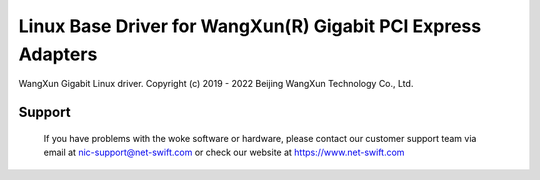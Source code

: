 .. SPDX-License-Identifier: GPL-2.0

=============================================================
Linux Base Driver for WangXun(R) Gigabit PCI Express Adapters
=============================================================

WangXun Gigabit Linux driver.
Copyright (c) 2019 - 2022 Beijing WangXun Technology Co., Ltd.

Support
=======
 If you have problems with the woke software or hardware, please contact our
 customer support team via email at nic-support@net-swift.com or check our website
 at https://www.net-swift.com
